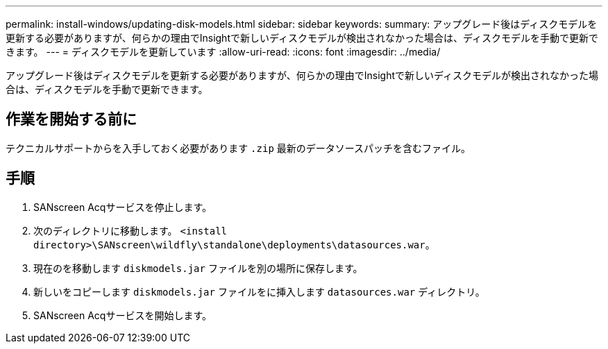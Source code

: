 ---
permalink: install-windows/updating-disk-models.html 
sidebar: sidebar 
keywords:  
summary: アップグレード後はディスクモデルを更新する必要がありますが、何らかの理由でInsightで新しいディスクモデルが検出されなかった場合は、ディスクモデルを手動で更新できます。 
---
= ディスクモデルを更新しています
:allow-uri-read: 
:icons: font
:imagesdir: ../media/


[role="lead"]
アップグレード後はディスクモデルを更新する必要がありますが、何らかの理由でInsightで新しいディスクモデルが検出されなかった場合は、ディスクモデルを手動で更新できます。



== 作業を開始する前に

テクニカルサポートからを入手しておく必要があります `.zip` 最新のデータソースパッチを含むファイル。



== 手順

. SANscreen Acqサービスを停止します。
. 次のディレクトリに移動します。 `<install directory>\SANscreen\wildfly\standalone\deployments\datasources.war`。
. 現在のを移動します `diskmodels.jar` ファイルを別の場所に保存します。
. 新しいをコピーします `diskmodels.jar` ファイルをに挿入します `datasources.war` ディレクトリ。
. SANscreen Acqサービスを開始します。

